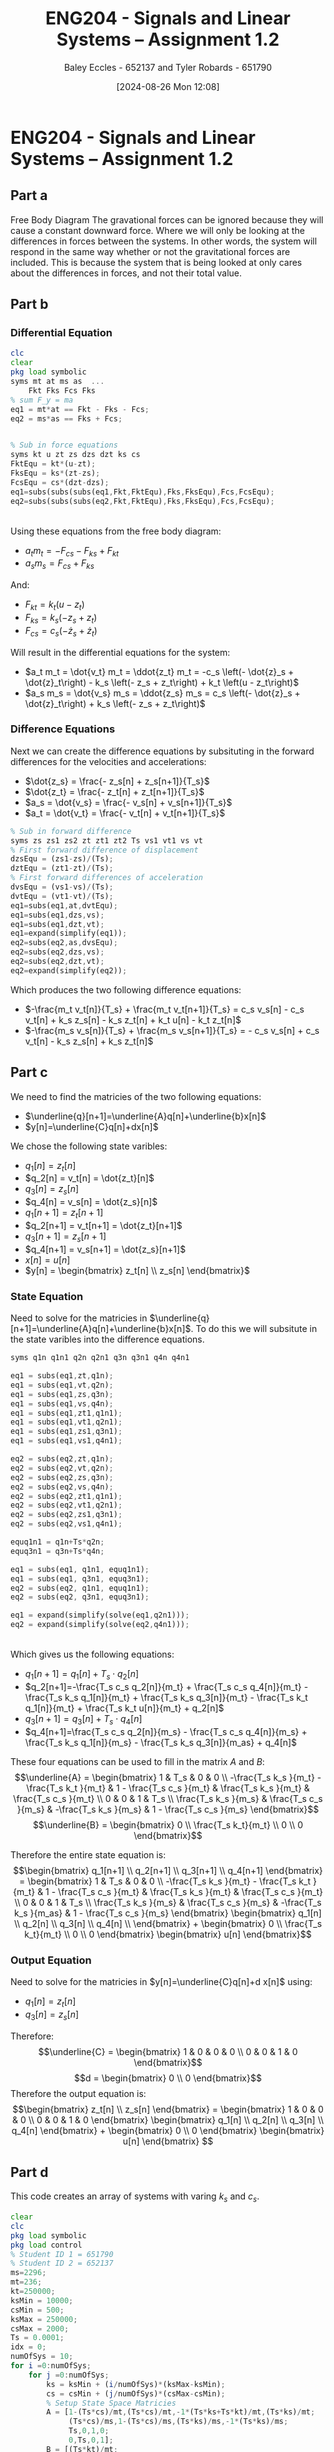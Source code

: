 :PROPERTIES:
:ID:       218004d7-a20c-416d-a8ed-d364b513c0a0
:END:
#+title: ENG204 - Signals and Linear Systems – Assignment 1.2
#+date: [2024-08-26 Mon 12:08]
#+AUTHOR: Baley Eccles - 652137 and Tyler Robards - 651790
#+STARTUP: latexpreview
#+LATEX_HEADER: \usepackage[a4paper, margin=2.5cm]{geometry}
#+LATEX_HEADER: \usepackage{minted}
#+LATEX_HEADER: \usepackage{fontspec}
#+LATEX_HEADER: \setmonofont{Iosevka}
#+LATEX_HEADER: \setminted{fontsize=\small, frame=single, breaklines=true}
#+LATEX_HEADER: \usemintedstyle{emacs}
#+LATEX_HEADER: \usepackage[backend=biber,style=apa]{biblatex}
#+LATEX_HEADER: \addbibresource{citation.bib}
#+PROPERTY: header-args :eval no


* ENG204 - Signals and Linear Systems – Assignment 1.2
** Part a
Free Body Diagram
[[file:ENG204-FBD.png]]
The gravational forces can be ignored because they will cause a constant downward force. Where we will only be looking at the differences in forces between the systems. In other words, the system will respond in the same way whether or not the gravitational forces are included. This is because the system that is being looked at only cares about the differences in forces, and not their total value.
** Part b
*** Differential Equation
#+BEGIN_SRC octave :exports code :results output :session Equ1
clc
clear
pkg load symbolic
syms mt at ms as  ...
    Fkt Fks Fcs Fks
% sum F_y = ma
eq1 = mt*at == Fkt - Fks - Fcs;
eq2 = ms*as == Fks + Fcs;


% Sub in force equations
syms kt u zt zs dzs dzt ks cs
FktEqu = kt*(u-zt);
FksEqu = ks*(zt-zs);
FcsEqu = cs*(dzt-dzs);
eq1=subs(subs(subs(eq1,Fkt,FktEqu),Fks,FksEqu),Fcs,FcsEqu);
eq2=subs(subs(subs(eq2,Fkt,FktEqu),Fks,FksEqu),Fcs,FcsEqu);
#+END_SRC

#+RESULTS:
: Symbolic pkg v3.2.1: Python communication link active, SymPy v1.13.2.
: at mt = - cs \left(- dzs + dzt\right) - ks \left(- zs + zt\right) + kt \left(u - zt\right)
: as ms = cs \left(- dzs + dzt\right) + ks \left(- zs + zt\right)


\\
Using these equations from the free body diagram:
 - $a_t m_t = - F_{cs} - F_{ks} + F_{kt}$
 - $a_s m_s = F_{cs} + F_{ks}$
And:
 - $F_{kt} = k_t \left(u - z_t\right)$
 - $F_{ks} = k_s \left(- z_s + z_t\right)$
 - $F_{cs} = c_s \left(- \dot{z}_s + \dot{z}_t\right)$
Will result in the differential equations for the system:
 - $a_t m_t = \dot{v_t} m_t = \ddot{z_t} m_t = -c_s \left(- \dot{z}_s + \dot{z}_t\right) - k_s \left(- z_s + z_t\right) + k_t \left(u - z_t\right)$
 - $a_s m_s = \dot{v_s} m_s = \ddot{z_s} m_s =  c_s \left(- \dot{z}_s + \dot{z}_t\right) + k_s \left(- z_s + z_t\right)$
*** Difference Equations
Next we can create the difference equations by subsituting in the forward differences for the velocities and accelerations:
 - $\dot{z_s} = \frac{- z_s[n] + z_s[n+1]}{T_s}$
 - $\dot{z_t} = \frac{- z_t[n] + z_t[n+1]}{T_s}$
 - $a_s = \dot{v_s} = \frac{- v_s[n] + v_s[n+1]}{T_s}$
 - $a_t = \dot{v_t} = \frac{- v_t[n] + v_t[n+1]}{T_s}$
#+BEGIN_SRC octave :exports code :results output :session Equ1
% Sub in forward difference
syms zs zs1 zs2 zt zt1 zt2 Ts vs1 vt1 vs vt
% First forward difference of displacement
dzsEqu = (zs1-zs)/(Ts);
dztEqu = (zt1-zt)/(Ts);
% First forward differences of acceleration
dvsEqu = (vs1-vs)/(Ts);
dvtEqu = (vt1-vt)/(Ts);
eq1=subs(eq1,at,dvtEqu);
eq1=subs(eq1,dzs,vs);
eq1=subs(eq1,dzt,vt);
eq1=expand(simplify(eq1));
eq2=subs(eq2,as,dvsEqu);
eq2=subs(eq2,dzs,vs);
eq2=subs(eq2,dzt,vt);
eq2=expand(simplify(eq2));
#+END_SRC

#+RESULTS:
: - \frac{mt vt}{Ts} + \frac{mt vt_{1}}{Ts} = cs vs - cs vt + ks zs - ks zt + kt u - kt zt
: - \frac{ms vs}{Ts} + \frac{ms vs_{1}}{Ts} = - cs vs + cs vt - ks zs + ks zt
Which produces the two following difference equations:
 - $-\frac{m_t v_t[n]}{T_s} + \frac{m_t v_t[n+1]}{T_s} = c_s v_s[n] - c_s v_t[n] + k_s z_s[n] - k_s z_t[n] + k_t u[n] - k_t z_t[n]$
 - $-\frac{m_s v_s[n]}{T_s} + \frac{m_s v_s[n+1]}{T_s} = - c_s v_s[n] + c_s v_t[n] - k_s z_s[n] + k_s z_t[n]$
** Part c


We need to find the matricies of the two following equations:
 - $\underline{q}[n+1]=\underline{A}q[n]+\underline{b}x[n]$
 - $y[n]=\underline{C}q[n]+dx[n]$
We chose the following state varibles:
 - $q_1[n] = z_t[n]$
 - $q_2[n] = v_t[n] = \dot{z_t}[n]$
 - $q_3[n] = z_s[n]$
 - $q_4[n] = v_s[n] = \dot{z_s}[n]$
 - $q_1[n+1] = z_t[n+1]$
 - $q_2[n+1] = v_t[n+1] = \dot{z_t}[n+1]$
 - $q_3[n+1] = z_s[n+1]$
 - $q_4[n+1] = v_s[n+1] = \dot{z_s}[n+1]$
 - $x[n] = u[n]$
 - $y[n] = \begin{bmatrix} z_t[n] \\ z_s[n] \end{bmatrix}$

*** State Equation
Need to solve for the matricies in $\underline{q}[n+1]=\underline{A}q[n]+\underline{b}x[n]$. To do this we will subsitute in the state varibles into the difference equations.
#+BEGIN_SRC octave :exports code :results output :session Equ1
syms q1n q1n1 q2n q2n1 q3n q3n1 q4n q4n1

eq1 = subs(eq1,zt,q1n);
eq1 = subs(eq1,vt,q2n);
eq1 = subs(eq1,zs,q3n);
eq1 = subs(eq1,vs,q4n);
eq1 = subs(eq1,zt1,q1n1);
eq1 = subs(eq1,vt1,q2n1);
eq1 = subs(eq1,zs1,q3n1);
eq1 = subs(eq1,vs1,q4n1);

eq2 = subs(eq2,zt,q1n);
eq2 = subs(eq2,vt,q2n);
eq2 = subs(eq2,zs,q3n);
eq2 = subs(eq2,vs,q4n);
eq2 = subs(eq2,zt1,q1n1);
eq2 = subs(eq2,vt1,q2n1);
eq2 = subs(eq2,zs1,q3n1);
eq2 = subs(eq2,vs1,q4n1);

equq1n1 = q1n+Ts*q2n;
equq3n1 = q3n+Ts*q4n;

eq1 = subs(eq1, q1n1, equq1n1);
eq1 = subs(eq1, q3n1, equq3n1);
eq2 = subs(eq2, q1n1, equq1n1);
eq2 = subs(eq2, q3n1, equq3n1);

eq1 = expand(simplify(solve(eq1,q2n1)));
eq2 = expand(simplify(solve(eq2,q4n1)));
#+END_SRC

#+RESULTS:
: - \frac{Ts cs q2n}{mt} + \frac{Ts cs q4n}{mt} - \frac{Ts ks q1n}{mt} + \frac{Ts ks q3n}{mt} - \frac{Ts kt q1n}{mt} + \frac{Ts kt u}{mt} + q2n
: \frac{Ts cs q2n}{ms} - \frac{Ts cs q4n}{ms} + \frac{Ts ks q1n}{ms} - \frac{Ts ks q3n}{ms} + q4n
\\
Which gives us the following equations:
 - $q_1[n+1]=q_1[n]+T_s\cdot q_2[n]$
 - $q_2[n+1]=-\frac{T_s c_s q_2[n]}{m_t} + \frac{T_s c_s q_4[n]}{m_t} - \frac{T_s k_s q_1[n]}{m_t} + \frac{T_s k_s q_3[n]}{m_t} - \frac{T_s k_t q_1[n]}{m_t} + \frac{T_s k_t u[n]}{m_t} + q_2[n]$
 - $q_3[n+1]=q_3[n]+T_s\cdot q_4[n]$
 - $q_4[n+1]=\frac{T_s c_s q_2[n]}{m_s} - \frac{T_s c_s q_4[n]}{m_s} + \frac{T_s k_s q_1[n]}{m_s} - \frac{T_s k_s q_3[n]}{m_as} + q_4[n]$
These four equations can be used to fill in the matrix $A$ and $B$:
\[\underline{A} = \begin{bmatrix}
1 & T_s & 0 & 0 \\
-\frac{T_s k_s }{m_t} - \frac{T_s k_t }{m_t} & 1 - \frac{T_s c_s }{m_t} & \frac{T_s k_s }{m_t} & \frac{T_s c_s }{m_t} \\
0 & 0 & 1 & T_s \\
\frac{T_s k_s }{m_s} & \frac{T_s c_s }{m_s} &  -\frac{T_s k_s }{m_s} & 1 - \frac{T_s c_s }{m_s}
\end{bmatrix}\]
\[\underline{B} = \begin{bmatrix}
0 \\
\frac{T_s k_t}{m_t} \\
0 \\
0
\end{bmatrix}\]

Therefore the entire state equation is:
\[\begin{bmatrix}
q_1[n+1] \\
q_2[n+1] \\
q_3[n+1] \\
q_4[n+1]
\end{bmatrix} = \begin{bmatrix}
1 & T_s & 0 & 0 \\
-\frac{T_s k_s }{m_t} - \frac{T_s k_t }{m_t} & 1 - \frac{T_s c_s }{m_t} & \frac{T_s k_s }{m_t} & \frac{T_s c_s }{m_t} \\
0 & 0 & 1 & T_s \\
\frac{T_s k_s }{m_s} & \frac{T_s c_s }{m_s} &  -\frac{T_s k_s }{m_as} & 1 - \frac{T_s c_s }{m_s}
\end{bmatrix} \begin{bmatrix}
q_1[n] \\
q_2[n] \\
q_3[n] \\
q_4[n] \\
\end{bmatrix} + \begin{bmatrix}
0 \\
\frac{T_s k_t}{m_t} \\
0 \\
0
\end{bmatrix} \begin{bmatrix}
u[n]
\end{bmatrix}\]

*** Output Equation
Need to solve for the matricies in $y[n]=\underline{C}q[n]+d x[n]$ using:
 - $q_1[n] = z_t[n]$
 - $q_3[n] = z_s[n]$
Therefore:
\[\underline{C} = \begin{bmatrix}
1 & 0 & 0 & 0 \\
0 & 0 & 1 & 0
\end{bmatrix}\]
\[d = \begin{bmatrix}
0 \\
0
\end{bmatrix}\]
Therefore the output equation is:
\[\begin{bmatrix}
z_t[n] \\ z_s[n]
\end{bmatrix} = \begin{bmatrix}
1 & 0 & 0 & 0 \\
0 & 0 & 1 & 0
\end{bmatrix} \begin{bmatrix}
q_1[n] \\
q_2[n] \\
q_3[n] \\
q_4[n]
\end{bmatrix} + \begin{bmatrix}
0 \\
0
\end{bmatrix} \begin{bmatrix}
u[n]
\end{bmatrix}
\]
** Part d
This code creates an array of systems with varing $k_s$ and $c_s$.
#+BEGIN_SRC octave :exports code :results output :session Part2
clear
clc
pkg load symbolic
pkg load control
% Student ID 1 = 651790
% Student ID 2 = 652137
ms=2296;
mt=236;
kt=250000;
ksMin = 10000;
csMin = 500;
ksMax = 250000;
csMax = 2000;
Ts = 0.0001;
idx = 0;
numOfSys = 10;
for i =0:numOfSys;
    for j =0:numOfSys;
        ks = ksMin + (i/numOfSys)*(ksMax-ksMin);
        cs = csMin + (j/numOfSys)*(csMax-csMin);
        % Setup State Space Matricies
        A = [1-(Ts*cs)/mt,(Ts*cs)/mt,-1*(Ts*ks+Ts*kt)/mt,(Ts*ks)/mt;
             (Ts*cs)/ms,1-(Ts*cs)/ms,(Ts*ks)/ms,-1*(Ts*ks)/ms;
             Ts,0,1,0;
             0,Ts,0,1];
        B = [(Ts*kt)/mt;
             0;
             0;
             0];
        C = [0,0,1,0;
             0,0,0,1];
        D = [0;
             0];
        idx = idx +1;
        sysArray(idx).A = A;
        sysArray(idx).B = B;
        sysArray(idx).C = C;
        sysArray(idx).D = D;
        sysArray(idx).ks=ks;
        sysArray(idx).cs=cs;
    end
end
% Create the state-space system
sys = cell(length(sysArray), 1);
for i = 1:length(sysArray)
    sys{i} = ss(sysArray(i).A, sysArray(i).B, sysArray(i).C, sysArray(i).D,Ts);
end
#+END_SRC

#+RESULTS:

*** Impulse Response
#+BEGIN_SRC octave :exports code :results output :session Part2
for i = 1:length(sys)
    figure;
    hold on;
    impulse(sys{i});
    titleStr = sprintf('Impulse Response with ks = %i and cs = %i', sysArray(i).ks, sysArray(i).cs);
    title(titleStr, 'FontSize', 15);
    hold off;
end
#+END_SRC

#+RESULTS:
In the following graphs y1 is the wheel and y2 is the vehicle. So we want y2 to stabalise as fast as possible, with the least amount of change in displacement.
111th system:
[[file:ENG204-Assignment-2-Impulse-Response-111.png]]
22nd system:
[[file:ENG204-Assignment-2-Impulse-Response-22.png]]
11th system:
[[file:ENG204-Assignment-2-Impulse-Response-11.png]]
From these graphs we can see that having a high $k_s$ and a low $c_s$ resuts in a slow convergence and very high frequencies. Where as having a low $k_s$ and high $c_s$ results in a faster convergence at low frequency. However there is a sweet spot between both where the best response is gathered, which can be seen in the 11th response.

#+BEGIN_SRC octave :exports none :results output :session Part2
impulseResponses = cell(length(sysArray), 1);
timeVectors = cell(length(sysArray), 1);
figure;
hold on;

for i = 1:length(sys)
    [y, t] = impulse(sys{i});  % Get the impulse response and time vector
    impulseResponses{i} = y;   % Store the response
    timeVectors{i} = t;        % Store the time vector
    plot(t, y);                % Plot the impulse response
end

title('Impulse Response of Quarter-Car Suspension System');
xlabel('Time (s)');
ylabel('Displacement');
legend(arrayfun(@(x) sprintf('System %d', x), 1:length(sys), 'UniformOutput', false)); % Add legend

hold off;
%filename = sprintf('ENG204-Assignment-2-All-Impulse-Responses.png');
%print(filename,'-dpng','-r100');
#+END_SRC

#+RESULTS:
: error: 'sysArray' undefined near line 1, column 32
: error: 'sysArray' undefined near line 1, column 27
: error: 'sys' undefined near line 1, column 18
: error: 'sys' undefined near line 1, column 56

*** Stability
Check if the system is stable using the eigenvalues of $A$.
#+BEGIN_SRC octave :exports both :results output :session Part2
for i = 1:length(sysArray)
    eigen=abs(eig(sysArray(i).A));
    if all(eigen < 1)
        fprintf("The %i th system is stable\n", i)
        maxEig = max(eigen);
        fprintf("The max eigen value is %f\n", maxEig)
    else
        fprintf("The %i th system is unstable\n", i)
    end
end
#+END_SRC


This output shows that the system is stable for all $10,000\leq k_s\leq 250,000 N/m$ and $500 \leq c_s \leq 2000 Ns/m$. We would also expect to the the most stable system to occur when the largest of the eigenvalues is the smallest, which we can see occurs on the 11th system. The full output can be seen in [[id:appendix-a][Appendix A]]

*** Damping
#+BEGIN_SRC octave :exports code :results output :session Part2
ms=2296;
ksMin = 10000;
csMin = 500;
ksMax = 250000;
csMax = 2000;
idx = 0;
numOfSys = 10;
for i =0:numOfSys;
    for j =0:numOfSys;
        idx = idx +1;
        ks = ksMin + (i/numOfSys)*(ksMax-ksMin);
        cs = csMin + (j/numOfSys)*(csMax-csMin);
        damp = cs / (2 * sqrt(ms * ks));
        fprintf('For the %i th system the damping factor is %f\n', idx, damp)
    end
end
#+END_SRC

We want a damping factor of 1, this is when the system will be critically damped. The output shows that the closest to 1 is 0.208696 which occurs on the 11 th system, this aligns with the graphs and eigenvalues. The full output can be seen in [[id:appendix-b][Appendix B]].

** Part e
*** Varing Frequency
The following code is going to use the 11th system, as it has been shown to be the best.
#+BEGIN_SRC octave :exports code :results output :session Part2
fMin=1000;
fStep=fMin;
fMax=10*fMin;
for i = fMin:fStep:fMax
    um = 1;
    f = i; % Frequency
    w0 = 2 * pi * f;
    t = 0:Ts:10;
    u = um * sin(w0 * t);
    figure;
    hold on;
    y = lsim(sys{11}, u, t);
    plot(t, y(:, 2));
    titleStr = sprintf('Response of Quarter-Car Suspension System to Sinusoidal Input at %i Hz', f);
    title(titleStr, 'FontSize', 10);
    xlabel('Time (s)');
    ylabel('Displacement');
    legendEntry = sprintf('System %d: ks = %.2f, cs = %.2f', 11, sysArray(11).ks, sysArray(11).cs);
    legend(legendEntry);
    hold off;
    filename = sprintf('ENG204-Assignment-2-Sinusoidal-f-%i.png', f);
    print(filename,'-dpng','-r100');
end
#+END_SRC

#+RESULTS:


Frequencies from 0.1 Hz to 10k Hz were analised. Some samples can be seen here:
[[file:ENG204-Assignment-2-Sinusoidal-f-5.png]]
[[file:ENG204-Assignment-2-Sinusoidal-f-0.3.png]]
[[file:ENG204-Assignment-2-Sinusoidal-f-1000.png]]
For low frequencies the vehicle experiences the worst movement, at high frequencies the vehicle experiences very low amount of movement. The worst amplitude occurs at 0.3 Hz, it has a maximum magnitude $\approx 3$.

*** Varing Suspension
The following code is going to use many systems at 0.3Hz, as it was shown to be the worst for the best case.
#+BEGIN_SRC octave :exports code :results output :session Part2
um = 1;
f = 0.3; % Frequency
w0 = 2 * pi * f;
t = 0:Ts:10;
u = um * sin(w0 * t);

for i = 1:length(sys)
    figure;
    hold on;
    y = lsim(sys{i}, u, t);
    plot(t, y(:, 2));

    titleStr = sprintf('%i th System to Sinusoidal Input at %i Hz', i , f);
    title(titleStr, 'FontSize', 10);
    xlabel('Time (s)');
    ylabel('Displacement');
    legendEntry = sprintf('System %d: ks = %.2f, cs = %.2f', i, sysArray(i).ks, sysArray(i).cs);
    legend(legendEntry);
    hold off;
    filename = sprintf('ENG204-Assignment-2-Sinusoidal-f-0.3-%i.png', i);
    print(filename,'-dpng','-r100');
end
#+END_SRC

The best preforming system was the last system, this system has the highest %k_s$ and $c_s$, the magnitude of the output is $\approx 1.5$. Decreasing the value of $k_s$ and $c_s$ tends to increase the magnitdue of the output. Where the worst peforming system was the first one with the lowest %k_s$ and $c_s$, it has a magnitude of $\approx 6$.

[[file:ENG204-Assignment-2-Sinusoidal-f-0.3-1.png]]
[[file:ENG204-Assignment-2-Sinusoidal-f-0.3-121.png]]

** Part f
The metrics involved in these calculations depend heavily on the use-case of the suspension system being designed. We will assume that the system is designed for general consumer usage, with typical speeds varying from 50km/h to 110km/h(13.8889 to 30.5556 m/s). These speeds impact the frequency of the oscillations as well as the peak suspension displacements. This will lead to varying vehicle smoothness depending on the speed as well as the suspension configuration( ks and cs values). The graphical demonstration developed through MATLAB shows clearly that as the speed increases the amplitude decreases and the frequency increases. This is due to the relationship between frequency and velocity, $\omega =2\pi v/\lambda$. Where $\lambda$ is the wavelength of the road bumps. Many documentations have been made on this topic, with varying approaches based on the specific vehicle and usage scenarios.

[cite:@collimator2024]
\newpage
\printbibliography
\newpage
** Appendix A
  :PROPERTIES:
  :ID: appendix-a
  :END:
The 1 th system is stable \\
The max eigen value is 0.999990 \\
The 2 th system is stable \\
The max eigen value is 0.999987 \\
The 3 th system is stable \\
The max eigen value is 0.999984 \\
The 4 th system is stable \\
The max eigen value is 0.999981 \\
The 5 th system is stable \\
The max eigen value is 0.999978 \\
The 6 th system is stable \\
The max eigen value is 0.999975 \\
The 7 th system is stable \\
The max eigen value is 0.999972 \\
The 8 th system is stable \\
The max eigen value is 0.999969 \\
The 9 th system is stable \\
The max eigen value is 0.999966 \\
The 10 th system is stable \\
The max eigen value is 0.999963 \\
The 11 th system is stable \\
The max eigen value is 0.999960 \\
The 12 th system is stable \\
The max eigen value is 0.999992 \\
The 13 th system is stable \\
The max eigen value is 0.999989 \\
The 14 th system is stable \\
The max eigen value is 0.999987 \\
The 15 th system is stable \\
The max eigen value is 0.999984 \\
The 16 th system is stable \\
The max eigen value is 0.999982 \\
The 17 th system is stable \\
The max eigen value is 0.999979 \\
The 18 th system is stable \\
The max eigen value is 0.999976 \\
The 19 th system is stable \\
The max eigen value is 0.999974 \\
The 20 th system is stable \\
The max eigen value is 0.999971 \\
The 21 th system is stable \\
The max eigen value is 0.999969 \\
The 22 th system is stable \\
The max eigen value is 0.999966 \\
The 23 th system is stable \\
The max eigen value is 0.999993 \\
The 24 th system is stable \\
The max eigen value is 0.999991 \\
The 25 th system is stable \\
The max eigen value is 0.999989 \\
The 26 th system is stable \\
The max eigen value is 0.999987 \\
The 27 th system is stable \\
The max eigen value is 0.999984 \\
The 28 th system is stable \\
The max eigen value is 0.999982 \\
The 29 th system is stable \\
The max eigen value is 0.999980 \\
The 30 th system is stable \\
The max eigen value is 0.999978 \\
The 31 th system is stable \\
The max eigen value is 0.999976 \\
The 32 th system is stable \\
The max eigen value is 0.999974 \\
The 33 th system is stable \\
The max eigen value is 0.999972 \\
The 34 th system is stable \\
The max eigen value is 0.999994 \\
The 35 th system is stable \\
The max eigen value is 0.999992 \\
The 36 th system is stable \\
The max eigen value is 0.999990 \\
The 37 th system is stable \\
The max eigen value is 0.999989 \\
The 38 th system is stable \\
The max eigen value is 0.999987 \\
The 39 th system is stable \\
The max eigen value is 0.999985 \\
The 40 th system is stable \\
The max eigen value is 0.999983 \\
The 41 th system is stable \\
The max eigen value is 0.999981 \\
The 42 th system is stable \\
The max eigen value is 0.999980 \\
The 43 th system is stable \\
The max eigen value is 0.999978 \\
The 44 th system is stable \\
The max eigen value is 0.999976 \\
The 45 th system is stable \\
The max eigen value is 0.999995 \\
The 46 th system is stable \\
The max eigen value is 0.999993 \\
The 47 th system is stable \\
The max eigen value is 0.999992 \\
The 48 th system is stable \\
The max eigen value is 0.999990 \\
The 49 th system is stable \\
The max eigen value is 0.999989 \\
The 50 th system is stable \\
The max eigen value is 0.999987 \\
The 51 th system is stable \\
The max eigen value is 0.999986 \\
The 52 th system is stable \\
The max eigen value is 0.999984 \\
The 53 th system is stable \\
The max eigen value is 0.999982 \\
The 54 th system is stable \\
The max eigen value is 0.999981 \\
The 55 th system is stable \\
The max eigen value is 0.999979 \\
The 56 th system is stable \\
The max eigen value is 0.999996 \\
The 57 th system is stable \\
The max eigen value is 0.999994 \\
The 58 th system is stable \\
The max eigen value is 0.999993 \\
The 59 th system is stable \\
The max eigen value is 0.999992 \\
The 60 th system is stable \\
The max eigen value is 0.999990 \\
The 61 th system is stable \\
The max eigen value is 0.999989 \\
The 62 th system is stable \\
The max eigen value is 0.999987 \\
The 63 th system is stable \\
The max eigen value is 0.999986 \\
The 64 th system is stable \\
The max eigen value is 0.999985 \\
The 65 th system is stable \\
The max eigen value is 0.999983 \\
The 66 th system is stable \\
The max eigen value is 0.999982 \\
The 67 th system is stable \\
The max eigen value is 0.999996 \\
The 68 th system is stable \\
The max eigen value is 0.999995 \\
The 69 th system is stable \\
The max eigen value is 0.999994 \\
The 70 th system is stable \\
The max eigen value is 0.999993 \\
The 71 th system is stable \\
The max eigen value is 0.999991 \\
The 72 th system is stable \\
The max eigen value is 0.999990 \\
The 73 th system is stable \\
The max eigen value is 0.999989 \\
The 74 th system is stable \\
The max eigen value is 0.999988 \\
The 75 th system is stable \\
The max eigen value is 0.999987 \\
The 76 th system is stable \\
The max eigen value is 0.999985 \\
The 77 th system is stable \\
The max eigen value is 0.999984 \\
The 78 th system is stable \\
The max eigen value is 0.999997 \\
The 79 th system is stable \\
The max eigen value is 0.999996 \\
The 80 th system is stable \\
The max eigen value is 0.999995 \\
The 81 th system is stable \\
The max eigen value is 0.999994 \\
The 82 th system is stable \\
The max eigen value is 0.999992 \\
The 83 th system is stable \\
The max eigen value is 0.999991 \\
The 84 th system is stable \\
The max eigen value is 0.999990 \\
The 85 th system is stable \\
The max eigen value is 0.999989 \\
The 86 th system is stable \\
The max eigen value is 0.999988 \\
The 87 th system is stable \\
The max eigen value is 0.999987 \\
The 88 th system is stable \\
The max eigen value is 0.999986 \\
The 89 th system is stable \\
The max eigen value is 0.999997 \\
The 90 th system is stable \\
The max eigen value is 0.999996 \\
The 91 th system is stable \\
The max eigen value is 0.999995 \\
The 92 th system is stable \\
The max eigen value is 0.999994 \\
The 93 th system is stable \\
The max eigen value is 0.999993 \\
The 94 th system is stable \\
The max eigen value is 0.999992 \\
The 95 th system is stable \\
The max eigen value is 0.999991 \\
The 96 th system is stable \\
The max eigen value is 0.999991 \\
The 97 th system is stable \\
The max eigen value is 0.999990 \\
The 98 th system is stable \\
The max eigen value is 0.999989 \\
The 99 th system is stable \\
The max eigen value is 0.999988 \\
The 100 th system is stable \\
The max eigen value is 0.999997 \\
The 101 th system is stable \\
The max eigen value is 0.999997 \\
The 102 th system is stable \\
The max eigen value is 0.999996 \\
The 103 th system is stable \\
The max eigen value is 0.999995 \\
The 104 th system is stable \\
The max eigen value is 0.999994 \\
The 105 th system is stable \\
The max eigen value is 0.999993 \\
The 106 th system is stable \\
The max eigen value is 0.999992 \\
The 107 th system is stable \\
The max eigen value is 0.999992 \\
The 108 th system is stable \\
The max eigen value is 0.999991 \\
The 109 th system is stable \\
The max eigen value is 0.999990 \\
The 110 th system is stable \\
The max eigen value is 0.999989 \\
The 111 th system is stable \\
The max eigen value is 0.999998 \\
The 112 th system is stable \\
The max eigen value is 0.999997 \\
The 113 th system is stable \\
The max eigen value is 0.999996 \\
The 114 th system is stable \\
The max eigen value is 0.999995 \\
The 115 th system is stable \\
The max eigen value is 0.999995 \\
The 116 th system is stable \\
The max eigen value is 0.999994 \\
The 117 th system is stable \\
The max eigen value is 0.999993 \\
The 118 th system is stable \\
The max eigen value is 0.999992 \\
The 119 th system is stable \\
The max eigen value is 0.999992 \\
The 120 th system is stable \\
The max eigen value is 0.999991 \\
The 121 th system is stable \\
The max eigen value is 0.999990 \\

\newpage
** Appendix B
  :PROPERTIES:
  :ID: appendix-b
  :END:
For the 1 th system the damping factor is 0.052174 \\
For the 2 th system the damping factor is 0.067826 \\
For the 3 th system the damping factor is 0.083478 \\
For the 4 th system the damping factor is 0.099131 \\
For the 5 th system the damping factor is 0.114783 \\
For the 6 th system the damping factor is 0.130435 \\
For the 7 th system the damping factor is 0.146087 \\
For the 8 th system the damping factor is 0.161739 \\
For the 9 th system the damping factor is 0.177392 \\
For the 10 th system the damping factor is 0.193044 \\
For the 11 th system the damping factor is 0.208696 \\
For the 12 th system the damping factor is 0.028295 \\
For the 13 th system the damping factor is 0.036784 \\
For the 14 th system the damping factor is 0.045273 \\
For the 15 th system the damping factor is 0.053761 \\
For the 16 th system the damping factor is 0.062250 \\
For the 17 th system the damping factor is 0.070738 \\
For the 18 th system the damping factor is 0.079227 \\
For the 19 th system the damping factor is 0.087715 \\
For the 20 th system the damping factor is 0.096204 \\
For the 21 th system the damping factor is 0.104693 \\
For the 22 th system the damping factor is 0.113181 \\
For the 23 th system the damping factor is 0.021664 \\
For the 24 th system the damping factor is 0.028163 \\
For the 25 th system the damping factor is 0.034663 \\
For the 26 th system the damping factor is 0.041162 \\
For the 27 th system the damping factor is 0.047661 \\
For the 28 th system the damping factor is 0.054160 \\
For the 29 th system the damping factor is 0.060659 \\
For the 30 th system the damping factor is 0.067159 \\
For the 31 th system the damping factor is 0.073658 \\
For the 32 th system the damping factor is 0.080157 \\
For the 33 th system the damping factor is 0.086656 \\
For the 34 th system the damping factor is 0.018220 \\
For the 35 th system the damping factor is 0.023686 \\
For the 36 th system the damping factor is 0.029152 \\
For the 37 th system the damping factor is 0.034618 \\
For the 38 th system the damping factor is 0.040084 \\
For the 39 th system the damping factor is 0.045550 \\
For the 40 th system the damping factor is 0.051016 \\
For the 41 th system the damping factor is 0.056482 \\
For the 42 th system the damping factor is 0.061948 \\
For the 43 th system the damping factor is 0.067414 \\
For the 44 th system the damping factor is 0.072880 \\
For the 45 th system the damping factor is 0.016025 \\
For the 46 th system the damping factor is 0.020833 \\
For the 47 th system the damping factor is 0.025640 \\
For the 48 th system the damping factor is 0.030448 \\
For the 49 th system the damping factor is 0.035255 \\
For the 50 th system the damping factor is 0.040063 \\
For the 51 th system the damping factor is 0.044870 \\
For the 52 th system the damping factor is 0.049678 \\
For the 53 th system the damping factor is 0.054485 \\
For the 54 th system the damping factor is 0.059293 \\
For the 55 th system the damping factor is 0.064100 \\
For the 56 th system the damping factor is 0.014470 \\
For the 57 th system the damping factor is 0.018812 \\
For the 58 th system the damping factor is 0.023153 \\
For the 59 th system the damping factor is 0.027494 \\
For the 60 th system the damping factor is 0.031835 \\
For the 61 th system the damping factor is 0.036176 \\
For the 62 th system the damping factor is 0.040517 \\
For the 63 th system the damping factor is 0.044858 \\
For the 64 th system the damping factor is 0.049200 \\
For the 65 th system the damping factor is 0.053541 \\
For the 66 th system the damping factor is 0.057882 \\
For the 67 th system the damping factor is 0.013295 \\
For the 68 th system the damping factor is 0.017284 \\
For the 69 th system the damping factor is 0.021272 \\
For the 70 th system the damping factor is 0.025261 \\
For the 71 th system the damping factor is 0.029249 \\
For the 72 th system the damping factor is 0.033238 \\
For the 73 th system the damping factor is 0.037226 \\
For the 74 th system the damping factor is 0.041215 \\
For the 75 th system the damping factor is 0.045204 \\
For the 76 th system the damping factor is 0.049192 \\
For the 77 th system the damping factor is 0.053181 \\
For the 78 th system the damping factor is 0.012366 \\
For the 79 th system the damping factor is 0.016076 \\
For the 80 th system the damping factor is 0.019786 \\
For the 81 th system the damping factor is 0.023496 \\
For the 82 th system the damping factor is 0.027206 \\
For the 83 th system the damping factor is 0.030916 \\
For the 84 th system the damping factor is 0.034626 \\
For the 85 th system the damping factor is 0.038336 \\
For the 86 th system the damping factor is 0.042046 \\
For the 87 th system the damping factor is 0.045756 \\
For the 88 th system the damping factor is 0.049466 \\
For the 89 th system the damping factor is 0.011609 \\
For the 90 th system the damping factor is 0.015091 \\
For the 91 th system the damping factor is 0.018574 \\
For the 92 th system the damping factor is 0.022056 \\
For the 93 th system the damping factor is 0.025539 \\
For the 94 th system the damping factor is 0.029021 \\
For the 95 th system the damping factor is 0.032504 \\
For the 96 th system the damping factor is 0.035987 \\
For the 97 th system the damping factor is 0.039469 \\
For the 98 th system the damping factor is 0.042952 \\
For the 99 th system the damping factor is 0.046434 \\
For the 100 th system the damping factor is 0.010975 \\
For the 101 th system the damping factor is 0.014267 \\
For the 102 th system the damping factor is 0.017560 \\
For the 103 th system the damping factor is 0.020852 \\
For the 104 th system the damping factor is 0.024145 \\
For the 105 th system the damping factor is 0.027437 \\
For the 106 th system the damping factor is 0.030730 \\
For the 107 th system the damping factor is 0.034022 \\
For the 108 th system the damping factor is 0.037315 \\
For the 109 th system the damping factor is 0.040607 \\
For the 110 th system the damping factor is 0.043900 \\
For the 111 th system the damping factor is 0.010435 \\
For the 112 th system the damping factor is 0.013565 \\
For the 113 th system the damping factor is 0.016696 \\
For the 114 th system the damping factor is 0.019826 \\
For the 115 th system the damping factor is 0.022957 \\
For the 116 th system the damping factor is 0.026087 \\
For the 117 th system the damping factor is 0.029217 \\
For the 118 th system the damping factor is 0.032348 \\
For the 119 th system the damping factor is 0.035478 \\
For the 120 th system the damping factor is 0.038609 \\
For the 121 th system the damping factor is 0.041739 \\
